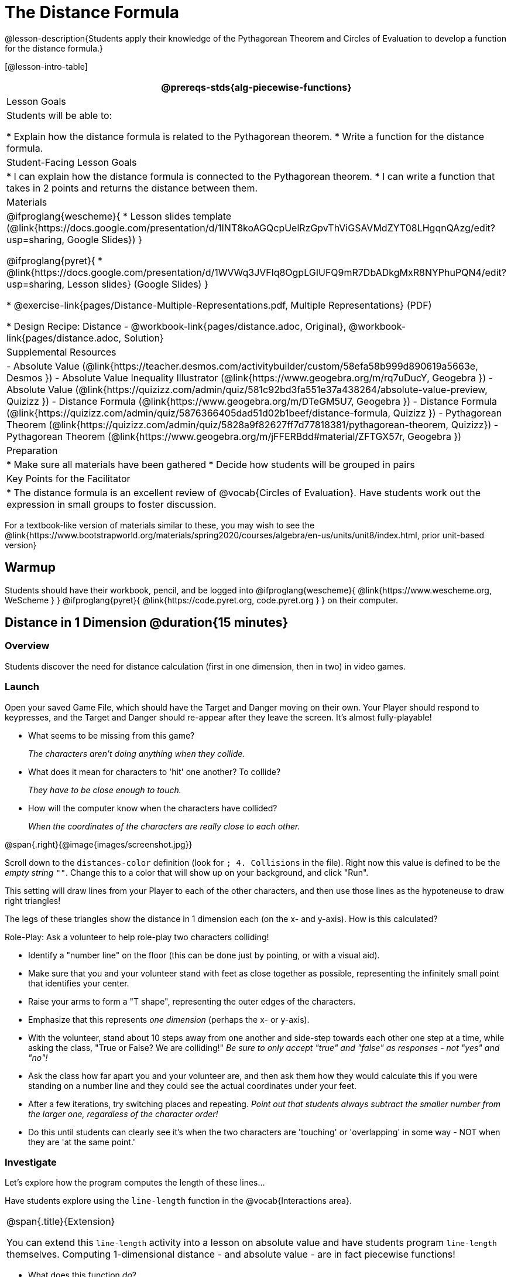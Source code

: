 = The Distance Formula

@lesson-description{Students apply their knowledge of the Pythagorean Theorem and Circles of Evaluation to develop a function for the distance formula.}

[@lesson-intro-table]
|===
@prereqs-stds{alg-piecewise-functions}

| Lesson Goals
|Students will be able to:

* Explain how the distance formula is related to the Pythagorean theorem.
* Write a function for the distance formula.

| Student-Facing Lesson Goals
|
* I can explain how the distance formula is connected to the Pythagorean theorem.
* I can write a function that takes in 2 points and returns the distance between them.

| Materials
|

@ifproglang{wescheme}{
* Lesson slides template (@link{https://docs.google.com/presentation/d/1INT8koAGQcpUelRzGpvThViGSAVMdZYT08LHgqnQAzg/edit?usp=sharing, Google Slides})
}

@ifproglang{pyret}{
* @link{https://docs.google.com/presentation/d/1WVWq3JVFlq8OgpLGIUFQ9mR7DbADkgMxR8NYPhuPQN4/edit?usp=sharing, Lesson slides} (Google Slides)
}

* @exercise-link{pages/Distance-Multiple-Representations.pdf, Multiple Representations} (PDF)

* Design Recipe: Distance - @workbook-link{pages/distance.adoc, Original}, @workbook-link{pages/distance.adoc, Solution}

| Supplemental Resources
|
- Absolute Value (@link{https://teacher.desmos.com/activitybuilder/custom/58efa58b999d890619a5663e, Desmos })
- Absolute Value Inequality Illustrator (@link{https://www.geogebra.org/m/rq7uDucY, Geogebra })
- Absolute Value (@link{https://quizizz.com/admin/quiz/581c92bd3fa551e37a438264/absolute-value-preview, Quizizz })
- Distance Formula (@link{https://www.geogebra.org/m/DTeGM5U7, Geogebra })
- Distance Formula (@link{https://quizizz.com/admin/quiz/5876366405dad51d02b1beef/distance-formula, Quizizz })
- Pythagorean Theorem (@link{https://quizizz.com/admin/quiz/5828a9f82627ff7d77818381/pythagorean-theorem, Quizizz})
- Pythagorean Theorem (@link{https://www.geogebra.org/m/jFFERBdd#material/ZFTGX57r, Geogebra })

| Preparation
|
* Make sure all materials have been gathered
* Decide how students will be grouped in pairs

| Key Points for the Facilitator
|
* The distance formula is an excellent review of @vocab{Circles of Evaluation}. Have students work out the expression in small groups to foster discussion.
|===

[.old-materials]
For a textbook-like version of materials similar to these, you may wish to see the @link{https://www.bootstrapworld.org/materials/spring2020/courses/algebra/en-us/units/unit8/index.html, prior unit-based version}

== Warmup

Students should have their workbook, pencil, and be logged into
@ifproglang{wescheme}{ @link{https://www.wescheme.org, WeScheme     } }
@ifproglang{pyret}{    @link{https://code.pyret.org, code.pyret.org } }
on their computer.

== Distance in 1 Dimension @duration{15 minutes}

=== Overview
Students discover the need for distance calculation (first in one dimension, then in two) in video games.

=== Launch

[.lesson-instruction]
Open your saved Game File, which should have the Target and Danger moving on their own. Your Player should respond to keypresses, and the Target and Danger should re-appear after they leave the screen. It's almost fully-playable!

{empty}

- What seems to be missing from this game?
+
_The characters aren't doing anything when they collide._

- What does it mean for characters to 'hit' one another? To collide?
+
_They have to be close enough to touch._

- How will the computer know when the characters have collided?
+
_When the coordinates of the characters are really close to each other._

@span{.right}{@image{images/screenshot.jpg}}
[.lesson-instruction]
Scroll down to the `distances-color` definition (look for `; 4. Collisions` in the file). Right now this value is defined to be the __empty string__ `""`. Change this to a color that will show up on your background, and click "Run".

This setting will draw lines from your Player to each of the other characters, and then use those lines as the hypoteneuse to draw right triangles! 

The legs of these triangles show the distance in 1 dimension each (on the x- and y-axis). How is this calculated?

[.lesson-instruction]
--
Role-Play: Ask a volunteer to help role-play two characters colliding! 

- Identify a "number line" on the floor (this can be done just by pointing, or with a visual aid). 
- Make sure that you and your volunteer stand with feet as close together as possible, representing the infinitely small point that identifies your center.
- Raise your arms to form a "T shape", representing the outer edges of the characters.
- Emphasize that this represents _one dimension_ (perhaps the x- or y-axis).
- With the volunteer, stand about 10 steps away from one another and side-step towards each other one step at a time, while asking the class, "True or False? We are colliding!" __Be sure to only accept "true" and "false" as responses - not "yes" and "no"!__
- Ask the class how far apart you and your volunteer are, and then ask them how they would calculate this if you were standing on a number line and they could see the actual coordinates under your feet.
- After a few iterations, try switching places and repeating. _Point out that students always subtract the smaller number from the larger one, regardless of the character order!_
- Do this until students can clearly see it's when the two characters are 'touching' or 'overlapping' in some way - NOT when they are 'at the same point.'
--

=== Investigate

Let's explore how the program computes the length of these lines...

[.lesson-instruction]
Have students explore using the `line-length` function in the @vocab{Interactions area}.

[.strategy-box, cols="1", grid="none", stripes="none"]
|===
|
@span{.title}{Extension}

You can extend this `line-length` activity into a lesson on absolute value and have students program `line-length` themselves. Computing 1-dimensional distance - and absolute value - are in fact piecewise functions!
|===

[.lesson-instruction]
- What does this function _do_?
- Why does it use conditionals?

=== Synthesize
Make absolutely certain that students understand that this function _always returns the positive distance_ between two points on a number line.

What if we have points that are not on the same line? What if instead they differ by both the x- and y-coordinate? 

== Distance in 2 Dimensions @duration{30 minutes}

=== Overview
Students extend their understanding of _distance_ from one dimension to two, using a geometric proof of the Pythagorean Theorem to compute the distance between two points.

=== Launch
Bring your volunteer (or choose a different one!) back up to the front of the class, and have them squat down on the floor to represent a difference in the y-coordinate between the player and a character. Repeat the role-play activity. How does the class calculate distance _now_?

Computing the distance in 1-dimension is great, as long as the Player and Danger have the same x- or y-coordinate. In that case, the difference between the coordinates is exactly the distance between the two characters. But how do we compute the distance between two points when both the x- _and_ y-coordinates are different?

Have students watch @link{https://www.youtube.com/watch?v=Ln7myXQx8TM, video of this problem} [Credit: Tova Brown], and try explaining the proof to one another. In our case, the lengths A and B are computed by the `line-length` function we already have!

=== Investigate

[.lesson-instruction]
Turn to @workbook-link{pages/distance-scaffold.adoc, "Distance between (0,0) and (4, 3)"} in your student workbook. This page shows the arithmetic expression to compute the distance between (0,0) and (4,3). Convert this expression to a Circle of Evaluation, and then to code.

Optional: Have students use this @exercise-link{pages/Distance-Multiple-Representations.pdf, Graphic Organizer} to model the distance formula for these coordinates with the Circles of Evaluation. +
{empty} +

[.lesson-instruction]
Using @workbook-link{pages/distance.adoc}, write a function that takes in two @vocab{coordinate} pairs (four numbers) of two characters (x1, y1) and (x2, y2) and returns the distance between those two points. _HINT:_ the code you wrote in @workbook-link{pages/distance-scaffold.adoc} can be used to give you your first example! +
{empty} +

Students can test their `distance` function using *Pythagorean triples*, such as (3, 4, 5) or (5, 12, 13), to make sure the function is calculating the distance correctly.

Finally, students fix the broken `distance` function in their game files. When they click "Run", the right triangles will appear with proper distances for the hypotenuse.

=== Common Misconceptions
It is _extremely common_ for students to put variables in the *wrong order*. In other words, their program looks like
@ifproglang{wescheme}{ `...(sqrt (+ (sqr (line-length x1 y1)) (sqr (line-length x2 y2))))...` 
instead of `...(sqrt (+ (sqr (line-length x2 x1)) (sqr (line-length y2 y1))))...` }
@ifproglang{pyret}{ `...num-sqrt(num-sqr(line-length(x1,y1)) + num-sqr(line-length(x2, y2)))...` 
instead of `...num-sqrt(num-sqr(line-length(x2 - x1)) + num-sqr(line-length(y2 - y1)))...` }

In this situation, remind student to look back at what they circled and labeled in the examples step. _This is why we label!_ 

=== Synthesize

== Additional Exercises:

@ifproglang{wescheme}{
- @link{https://teacher.desmos.com/activitybuilder/custom/5cdcb07bb4b8576069fdcef1, Bootstrap: Algebra - More Design Recipe Practice} (Desmos Activity)
}